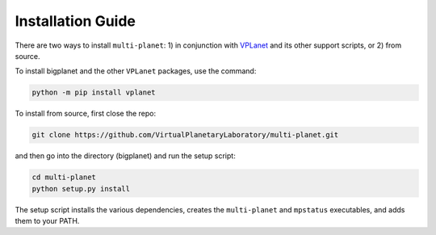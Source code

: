 Installation Guide
==================

There are two ways to install ``multi-planet``: 1) in conjunction with 
`VPLanet <https://github.com/VirtualPlanetaryLaboratory/vplanet>`_ and 
its other support scripts, or 2) from source.

To install bigplanet and the other ``VPLanet`` packages, use the command:

.. code-block:: bash

    python -m pip install vplanet

To install from source, first close the repo:


.. code-block:: bash

    git clone https://github.com/VirtualPlanetaryLaboratory/multi-planet.git

and then go into the directory (bigplanet) and run the setup script:

.. code-block:: bash

    cd multi-planet
    python setup.py install


The setup script installs the various dependencies, creates the ``multi-planet`` and ``mpstatus``
executables, and adds them to your PATH. 
